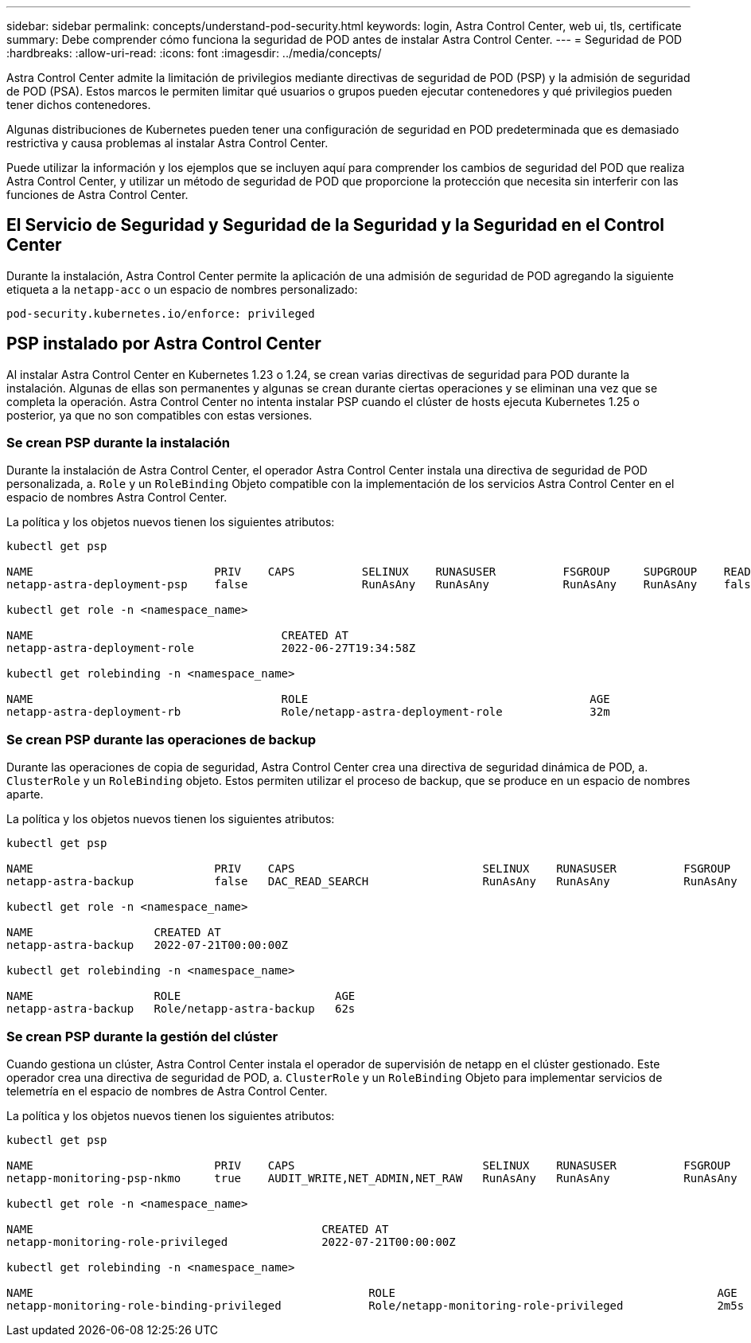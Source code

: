 ---
sidebar: sidebar 
permalink: concepts/understand-pod-security.html 
keywords: login, Astra Control Center, web ui, tls, certificate 
summary: Debe comprender cómo funciona la seguridad de POD antes de instalar Astra Control Center. 
---
= Seguridad de POD
:hardbreaks:
:allow-uri-read: 
:icons: font
:imagesdir: ../media/concepts/


[role="lead"]
Astra Control Center admite la limitación de privilegios mediante directivas de seguridad de POD (PSP) y la admisión de seguridad de POD (PSA). Estos marcos le permiten limitar qué usuarios o grupos pueden ejecutar contenedores y qué privilegios pueden tener dichos contenedores.

Algunas distribuciones de Kubernetes pueden tener una configuración de seguridad en POD predeterminada que es demasiado restrictiva y causa problemas al instalar Astra Control Center.

Puede utilizar la información y los ejemplos que se incluyen aquí para comprender los cambios de seguridad del POD que realiza Astra Control Center, y utilizar un método de seguridad de POD que proporcione la protección que necesita sin interferir con las funciones de Astra Control Center.



== El Servicio de Seguridad y Seguridad de la Seguridad y la Seguridad en el Control Center

Durante la instalación, Astra Control Center permite la aplicación de una admisión de seguridad de POD agregando la siguiente etiqueta a la `netapp-acc` o un espacio de nombres personalizado:

[listing]
----
pod-security.kubernetes.io/enforce: privileged
----


== PSP instalado por Astra Control Center

Al instalar Astra Control Center en Kubernetes 1.23 o 1.24, se crean varias directivas de seguridad para POD durante la instalación. Algunas de ellas son permanentes y algunas se crean durante ciertas operaciones y se eliminan una vez que se completa la operación. Astra Control Center no intenta instalar PSP cuando el clúster de hosts ejecuta Kubernetes 1.25 o posterior, ya que no son compatibles con estas versiones.



=== Se crean PSP durante la instalación

Durante la instalación de Astra Control Center, el operador Astra Control Center instala una directiva de seguridad de POD personalizada, a. `Role` y un `RoleBinding` Objeto compatible con la implementación de los servicios Astra Control Center en el espacio de nombres Astra Control Center.

La política y los objetos nuevos tienen los siguientes atributos:

[listing]
----
kubectl get psp

NAME                           PRIV    CAPS          SELINUX    RUNASUSER          FSGROUP     SUPGROUP    READONLYROOTFS   VOLUMES
netapp-astra-deployment-psp    false                 RunAsAny   RunAsAny           RunAsAny    RunAsAny    false            *

kubectl get role -n <namespace_name>

NAME                                     CREATED AT
netapp-astra-deployment-role             2022-06-27T19:34:58Z

kubectl get rolebinding -n <namespace_name>

NAME                                     ROLE                                          AGE
netapp-astra-deployment-rb               Role/netapp-astra-deployment-role             32m
----


=== Se crean PSP durante las operaciones de backup

Durante las operaciones de copia de seguridad, Astra Control Center crea una directiva de seguridad dinámica de POD, a. `ClusterRole` y un `RoleBinding` objeto. Estos permiten utilizar el proceso de backup, que se produce en un espacio de nombres aparte.

La política y los objetos nuevos tienen los siguientes atributos:

[listing]
----
kubectl get psp

NAME                           PRIV    CAPS                            SELINUX    RUNASUSER          FSGROUP     SUPGROUP    READONLYROOTFS   VOLUMES
netapp-astra-backup            false   DAC_READ_SEARCH                 RunAsAny   RunAsAny           RunAsAny    RunAsAny    false            *

kubectl get role -n <namespace_name>

NAME                  CREATED AT
netapp-astra-backup   2022-07-21T00:00:00Z

kubectl get rolebinding -n <namespace_name>

NAME                  ROLE                       AGE
netapp-astra-backup   Role/netapp-astra-backup   62s
----


=== Se crean PSP durante la gestión del clúster

Cuando gestiona un clúster, Astra Control Center instala el operador de supervisión de netapp en el clúster gestionado. Este operador crea una directiva de seguridad de POD, a. `ClusterRole` y un `RoleBinding` Objeto para implementar servicios de telemetría en el espacio de nombres de Astra Control Center.

La política y los objetos nuevos tienen los siguientes atributos:

[listing]
----
kubectl get psp

NAME                           PRIV    CAPS                            SELINUX    RUNASUSER          FSGROUP     SUPGROUP    READONLYROOTFS   VOLUMES
netapp-monitoring-psp-nkmo     true    AUDIT_WRITE,NET_ADMIN,NET_RAW   RunAsAny   RunAsAny           RunAsAny    RunAsAny    false            *

kubectl get role -n <namespace_name>

NAME                                           CREATED AT
netapp-monitoring-role-privileged              2022-07-21T00:00:00Z

kubectl get rolebinding -n <namespace_name>

NAME                                                  ROLE                                                AGE
netapp-monitoring-role-binding-privileged             Role/netapp-monitoring-role-privileged              2m5s
----